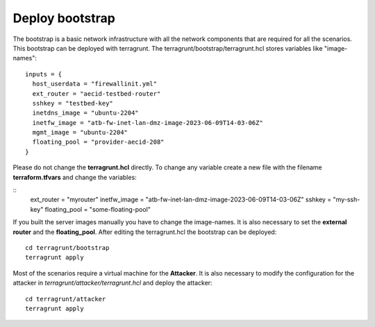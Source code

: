 .. _deploy_bootstrap:

================
Deploy bootstrap
================

.. image:: ../../images/AECID-Testbed-Bootstrap.png

The bootstrap is a basic network infrastructure with all the network components that are required for all the scenarios. This bootstrap can be deployed with terragrunt.
The terragrunt/bootstrap/terragrunt.hcl stores variables like "image-names":

::

    inputs = {
      host_userdata = "firewallinit.yml"
      ext_router = "aecid-testbed-router"
      sshkey = "testbed-key"
      inetdns_image = "ubuntu-2204"
      inetfw_image = "atb-fw-inet-lan-dmz-image-2023-06-09T14-03-06Z"
      mgmt_image = "ubuntu-2204"
      floating_pool = "provider-aecid-208"
    }

Please do not change the **terragrunt.hcl** directly. To change any variable create a new file with the filename **terraform.tfvars** and change the variables:

::
    ext_router = "myrouter"
    inetfw_image = "atb-fw-inet-lan-dmz-image-2023-06-09T14-03-06Z"
    sshkey = "my-ssh-key"
    floating_pool = "some-floating-pool"


If you built the server images manually you have to change the image-names. It is also necessary to set the **external router** and the **floating_pool**. After editing
the terragrunt.hcl the bootstrap can be deployed:

::

    cd terragrunt/bootstrap
    terragrunt apply

Most of the scenarios require a virtual machine for the **Attacker**. It is also necessary to modify the configuration for the attacker in *terragrunt/attacker/terragrunt.hcl* and
deploy the attacker:

::

    cd terragrunt/attacker
    terragrunt apply
